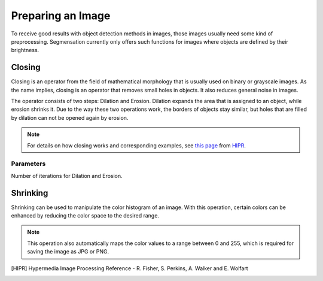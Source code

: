 Preparing an Image
==================
To receive good results with object detection methods in images, those 
images usually need some kind of preprocessing. Segmensation currently 
only offers such functions for images where objects are defined by their 
brightness.

Closing
-------
Closing is an operator from the field of mathematical morphology that is 
usually used on binary or grayscale images. As the name implies, closing 
is an operator that removes small holes in objects. It also reduces 
general noise in images.

The operator consists of two steps: Dilation and Erosion. 
Dilation expands the area that is assigned to an object, while erosion 
shrinks it. Due to the way these two operations work, the borders of 
objects stay similar, but holes that are filled by dilation can not be 
opened again by erosion.

.. note::
    For details on how closing works and corresponding examples, see `this 
    page <https://homepages.inf.ed.ac.uk/rbf/HIPR2/close.htm>`_ from HIPR_.

Parameters
^^^^^^^^^^
Number of iterations for Dilation and Erosion.

.. image:: /img/prepare_closing.jpg
   :alt: image of GUI

Shrinking
---------
Shrinking can be used to manipulate the color histogram of an image. 
With this operation, certain colors can be enhanced by reducing the color 
space to the desired range.


.. note::
    This operation also automatically maps the color values to a range 
    between 0 and 255, which is required for saving the image as JPG or 
    PNG.

.. image:: /img/prepare_shrinking.jpg
   :alt: image of GUI

.. [HIPR] Hypermedia Image Processing Reference - R. Fisher, S. Perkins, 
    A. Walker and E. Wolfart